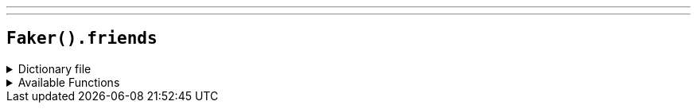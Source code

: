 ---
---

== `Faker().friends`

.Dictionary file
[%collapsible]
====
[source,kotlin]
----
{% snippet 'provider_friends' %}
----
====

.Available Functions
[%collapsible]
====
[source,kotlin]
----
Faker().friends.characters() // => Chandler Bing

Faker().friends.locations() // => Monica's Apartment

Faker().friends.quotes() // => I can handle this. Handle is my middle name. Actually, handle is the middle of my first name.
----
====
